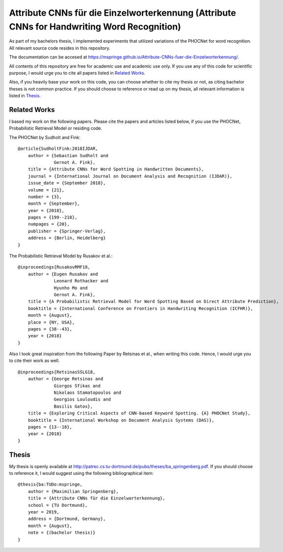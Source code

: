 Attribute CNNs für die Einzelworterkennung (Attribute CNNs for Handwriting Word Recognition)
############################################################################################


.. image:: docs/images/pipeline_wrec.png


As part of my bachelors thesis, I implemented experiments that utilized variations of the PHOCNet for word recognition.
All relevant source code resides in this repository.

The documentation can be accesed at `https://mspringe.github.io/Attribute-CNNs-fuer-die-Einzelworterkennung/ <https://mspringe.github.io/Attribute-CNNs-fuer-die-Einzelworterkennung/>`__.

All contents of this repository are free for academic use and academic use only.
If you use any of this code for scientific purpose, I would urge you to cite all papers listed in `Related Works`_.

Also, if you heavily base your work on this code, you can choose whether to cite my thesis or not, as citing bachelor theses is not common practice.
If you should choose to reference or read up on my thesis, all relevant information is listed in `Thesis`_.


.. _`Related Works`:

Related Works
=============

I based my work on the following papers.
Please cite the papers and articles listed below, if you use the PHOCNet, Probabilistic Retrieval Model or residing code.


The PHOCNet by Sudholt and Fink:

::

    @article{SudholtFink:2018IJDAR,
        author = {Sebastian Sudholt and
                  Gernot A. Fink},
        title = {Attribute CNNs for Word Spotting in Handwritten Documents},
        journal = {International Journal on Document Analysis and Recognition (IJDAR)},
        issue_date = {September 2018},
        volume = {21},
        number = {3},
        month = {September},
        year = {2018},
        pages = {199--218},
        numpages = {20},
        publisher = {Springer-Verlag},
        address = {Berlin, Heidelberg}
    }

The Probabilistic Retrieval Model by Rusakov et al.:

::

    @inproceedings{RusakovRMF18,
        author = {Eugen Rusakov and
                  Leonard Rothacker and
                  Hyunho Mo and
                  Gernot A. Fink},
        title = {A Probabilistic Retrieval Model for Word Spotting Based on Direct Attribute Prediction},
        booktitle = {International Conference on Frontiers in Handwriting Recognition (ICFHR)},
        month = {August},
        place = {NY, USA},
        pages = {38--43},
        year = {2018}
    }


Also I took great inspiration from the following Paper by Retsinas et al., when writing this code.
Hence, I would urge you to cite their work as well.

::

    @inproceedings{RetsinasSSLG18,
        author = {George Retsinas and
                  Giorgos Sfikas and
                  Nikolaos Stamatopoulos and
                  Georgios Louloudis and
                  Basilis Gatos},
        title = {Exploring Critical Aspects of CNN-based Keyword Spotting. {A} PHOCNet Study},
        booktitle = {International Workshop on Document Analysis Systems (DAS)},
        pages = {13--18},
        year = {2018}
    }



.. _`Thesis`:

Thesis
======

My thesis is openly available at http://patrec.cs.tu-dortmund.de/pubs/theses/ba_springenberg.pdf.
If you should choose to reference it, I would suggest using the following bibliographical item:

::

    @thesis{ba:TUDo:mspringe,
        author = {Maximilian Springenberg},
        title = {Attribute CNNs für die Einzelworterkennung},
        school = {TU Dortmund},
        year = 2019,
        address = {Dortmund, Germany},
        month = {August},
        note = {(bachelor thesis)}
    }

